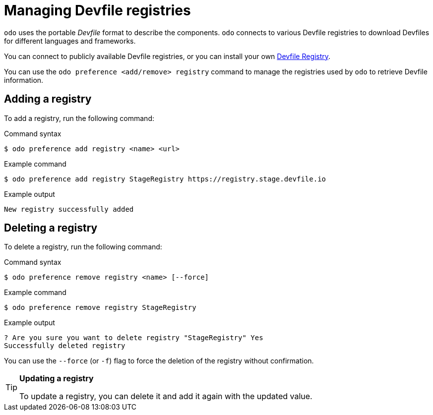 // Module included in the following assemblies:
//
// * cli_reference/developer_cli_odo/configuring-the-odo-cli.adoc

:_content-type: REFERENCE
[id="developer-cli-odo-managing-defile-registries_{context}"]
= Managing Devfile registries

`odo` uses the portable _Devfile_ format to describe the components. `odo` connects to various Devfile registries to download Devfiles for different languages and frameworks.

You can connect to publicly available Devfile registries, or you can install your own link:https://github.com/devfile/registry-support[Devfile Registry].

You can use the `odo preference <add/remove> registry` command to manage the registries used by `odo` to retrieve Devfile information.

== Adding a registry

To add a registry, run the following command:

.Command syntax
[source,terminal]
----
$ odo preference add registry <name> <url>
----

.Example command
[source,terminal]
----
$ odo preference add registry StageRegistry https://registry.stage.devfile.io
----

.Example output
[source,terminal]
----
New registry successfully added
----

== Deleting a registry

To delete a registry, run the following command:

.Command syntax
[source,terminal]
----
$ odo preference remove registry <name> [--force]
----

.Example command
[source,terminal]
----
$ odo preference remove registry StageRegistry
----

.Example output
[source,terminal]
----
? Are you sure you want to delete registry "StageRegistry" Yes
Successfully deleted registry
----

You can use the `--force` (or `-f`) flag to force the deletion of the registry without confirmation.

[TIP]
====
**Updating a registry**

To update a registry, you can delete it and add it again with the updated value.
====